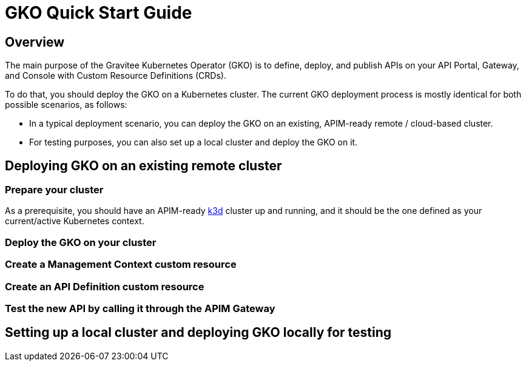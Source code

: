 [[apim-kubernetes-operator-quick-start]]
= GKO Quick Start Guide
:page-sidebar: apim_3_x_sidebar
:page-permalink: apim/3.x/apim_kubernetes_operator_quick_start.html
:page-folder: apim/kubernetes
:page-layout: apim3x

== Overview

The main purpose of the Gravitee Kubernetes Operator (GKO) is to define, deploy, and publish APIs on your API Portal, Gateway, and Console with Custom Resource Definitions (CRDs).

To do that, you should deploy the GKO on a Kubernetes cluster. The current GKO deployment process is mostly identical for both possible scenarios, as follows:

* In a typical deployment scenario, you can deploy the GKO on an existing, APIM-ready remote / cloud-based cluster.
* For testing purposes, you can also set up a local cluster and deploy the GKO on it.

== Deploying GKO on an existing remote cluster

=== Prepare your cluster

As a prerequisite, you should have an APIM-ready link:https://k3d.io/[k3d^] cluster up and running, and it should be the one defined as your current/active Kubernetes context.

=== Deploy the GKO on your cluster



=== Create a Management Context custom resource


=== Create an API Definition custom resource


=== Test the new API by calling it through the APIM Gateway



== Setting up a local cluster and deploying GKO locally for testing
